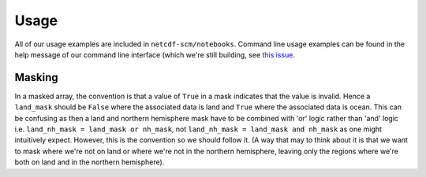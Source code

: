 Usage
=====

All of our usage examples are included in ``netcdf-scm/notebooks``.
Command line usage examples can be found in the help message of our command line interface (which we're still building, see `this issue <https://github.com/znicholls/netcdf-scm/issues/6>`_.

Masking
-----------------

In a masked array, the convention is that a value of ``True`` in a mask indicates that the value is invalid.
Hence a ``land_mask`` should be ``False`` where the associated data is land and ``True`` where the associated data is ocean.
This can be confusing as then a land and northern hemisphere mask have to be combined with 'or' logic rather than 'and' logic i.e. ``land_nh_mask = land_mask or nh_mask``, not ``land_nh_mask = land_mask and nh_mask`` as one might intuitively expect.
However, this is the convention so we should follow it.
(A way that may to think about it is that we want to mask where we're not on land or where we're not in the northern hemisphere, leaving only the regions where we're both on land and in the northern hemisphere).
